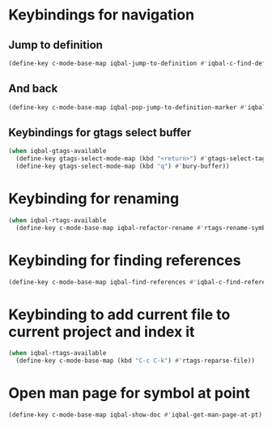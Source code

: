 * Keybindings for navigation
** Jump to definition
   #+BEGIN_SRC emacs-lisp
     (define-key c-mode-base-map iqbal-jump-to-definition #'iqbal-c-find-definition)
   #+END_SRC

** And back
  #+BEGIN_SRC emacs-lisp
    (define-key c-mode-base-map iqbal-pop-jump-to-definition-marker #'iqbal-c-pop-mark)
  #+END_SRC

** Keybindings for gtags select buffer
   #+BEGIN_SRC emacs-lisp
     (when iqbal-gtags-available
       (define-key gtags-select-mode-map (kbd "<return>") #'gtags-select-tag)
       (define-key gtags-select-mode-map (kbd "q") #'bury-buffer))
   #+END_SRC


* Keybinding for renaming
  #+BEGIN_SRC emacs-lisp
    (when iqbal-rtags-available
      (define-key c-mode-base-map iqbal-refactor-rename #'rtags-rename-symbol))
  #+END_SRC


* Keybinding for finding references
  #+BEGIN_SRC emacs-lisp
    (define-key c-mode-base-map iqbal-find-references #'iqbal-c-find-references)
  #+END_SRC


* Keybinding to add current file to current project and index it
  #+BEGIN_SRC emacs-lisp
    (when iqbal-rtags-available
      (define-key c-mode-base-map (kbd "C-c C-k") #'rtags-reparse-file))
  #+END_SRC


* Open man page for symbol at point
  #+BEGIN_SRC emacs-lisp
    (define-key c-mode-base-map iqbal-show-doc #'iqbal-get-man-page-at-pt)
  #+END_SRC
